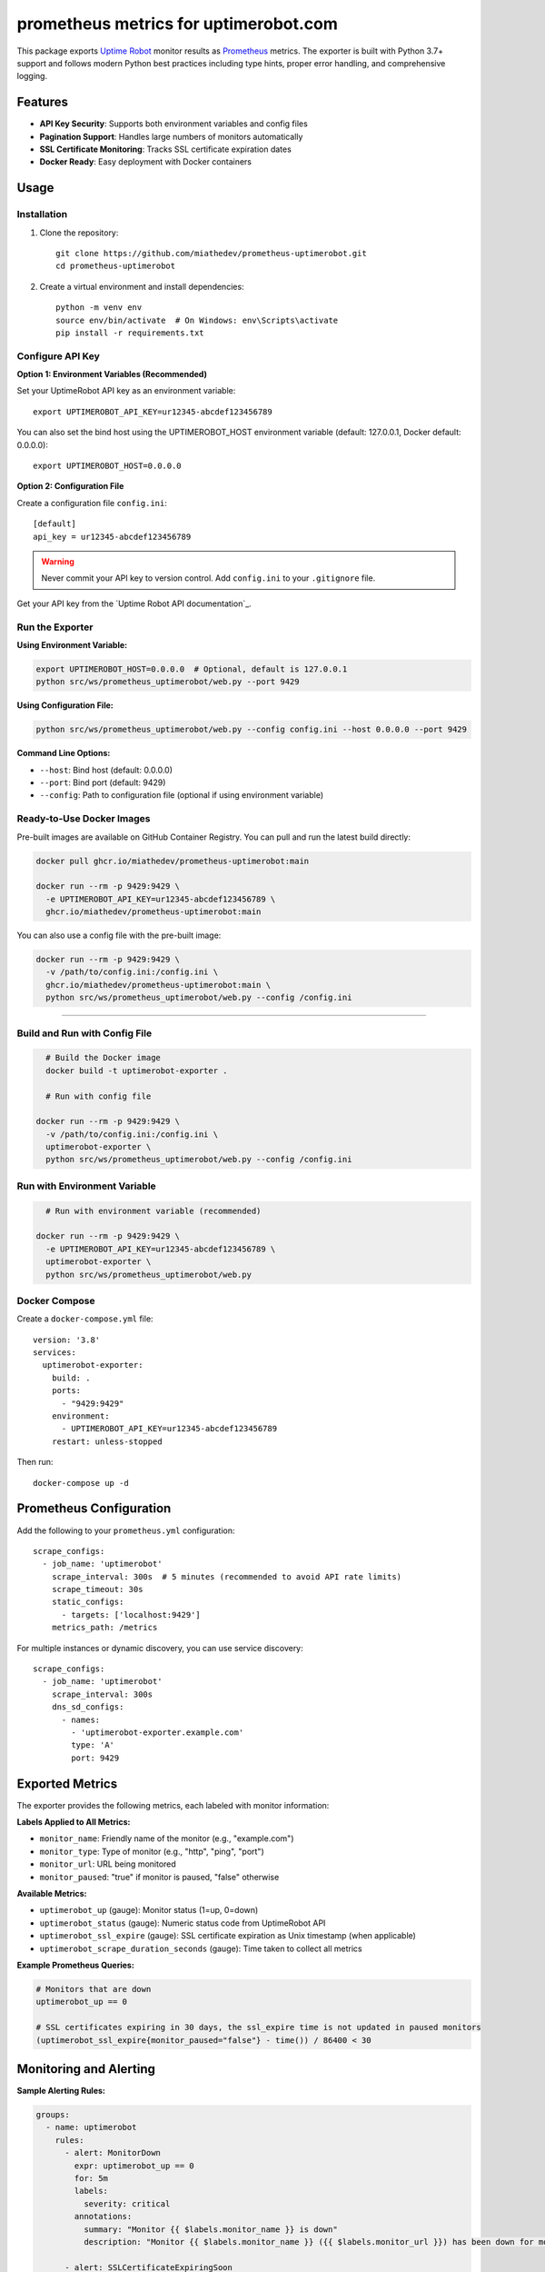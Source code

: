 ======================================
prometheus metrics for uptimerobot.com
======================================

This package exports `Uptime Robot`_ monitor results as `Prometheus`_ metrics.
The exporter is built with Python 3.7+ support and follows modern Python best practices
including type hints, proper error handling, and comprehensive logging.

.. _`Uptime Robot`: https://uptimerobot.com
.. _`Prometheus`: https://prometheus.io


Features
========

* **API Key Security**: Supports both environment variables and config files
* **Pagination Support**: Handles large numbers of monitors automatically
* **SSL Certificate Monitoring**: Tracks SSL certificate expiration dates
* **Docker Ready**: Easy deployment with Docker containers


Usage
=====

Installation
------------

1. Clone the repository::

    git clone https://github.com/miathedev/prometheus-uptimerobot.git
    cd prometheus-uptimerobot

2. Create a virtual environment and install dependencies::

    python -m venv env
    source env/bin/activate  # On Windows: env\Scripts\activate
    pip install -r requirements.txt

Configure API Key
-----------------


**Option 1: Environment Variables (Recommended)**

Set your UptimeRobot API key as an environment variable::

  export UPTIMEROBOT_API_KEY=ur12345-abcdef123456789

You can also set the bind host using the UPTIMEROBOT_HOST environment variable (default: 127.0.0.1, Docker default: 0.0.0.0)::

  export UPTIMEROBOT_HOST=0.0.0.0

**Option 2: Configuration File**

Create a configuration file ``config.ini``::

    [default]
    api_key = ur12345-abcdef123456789

.. warning::
   Never commit your API key to version control. Add ``config.ini`` to your ``.gitignore`` file.

Get your API key from the `Uptime Robot API documentation`_.

Run the Exporter
----------------


**Using Environment Variable:**

.. code-block:: bash

  export UPTIMEROBOT_HOST=0.0.0.0  # Optional, default is 127.0.0.1
  python src/ws/prometheus_uptimerobot/web.py --port 9429

**Using Configuration File:**

.. code-block:: bash

    python src/ws/prometheus_uptimerobot/web.py --config config.ini --host 0.0.0.0 --port 9429

**Command Line Options:**

* ``--host``: Bind host (default: 0.0.0.0)
* ``--port``: Bind port (default: 9429)  
* ``--config``: Path to configuration file (optional if using environment variable)


Ready-to-Use Docker Images
--------------------------

Pre-built images are available on GitHub Container Registry. You can pull and run the latest build directly:

.. code-block:: bash

  docker pull ghcr.io/miathedev/prometheus-uptimerobot:main

  docker run --rm -p 9429:9429 \
    -e UPTIMEROBOT_API_KEY=ur12345-abcdef123456789 \
    ghcr.io/miathedev/prometheus-uptimerobot:main

You can also use a config file with the pre-built image:

.. code-block:: bash

  docker run --rm -p 9429:9429 \
    -v /path/to/config.ini:/config.ini \
    ghcr.io/miathedev/prometheus-uptimerobot:main \
    python src/ws/prometheus_uptimerobot/web.py --config /config.ini

=================

Build and Run with Config File
-------------------------------

.. code-block:: bash

    # Build the Docker image
    docker build -t uptimerobot-exporter .
    
    # Run with config file

  docker run --rm -p 9429:9429 \
    -v /path/to/config.ini:/config.ini \
    uptimerobot-exporter \
    python src/ws/prometheus_uptimerobot/web.py --config /config.ini

Run with Environment Variable
-----------------------------

.. code-block:: bash

    # Run with environment variable (recommended)

  docker run --rm -p 9429:9429 \
    -e UPTIMEROBOT_API_KEY=ur12345-abcdef123456789 \
    uptimerobot-exporter \
    python src/ws/prometheus_uptimerobot/web.py

Docker Compose
--------------

Create a ``docker-compose.yml`` file::

    version: '3.8'
    services:
      uptimerobot-exporter:
        build: .
        ports:
          - "9429:9429"
        environment:
          - UPTIMEROBOT_API_KEY=ur12345-abcdef123456789
        restart: unless-stopped

Then run::

    docker-compose up -d

Prometheus Configuration
========================

Add the following to your ``prometheus.yml`` configuration::

    scrape_configs:
      - job_name: 'uptimerobot'
        scrape_interval: 300s  # 5 minutes (recommended to avoid API rate limits)
        scrape_timeout: 30s
        static_configs:
          - targets: ['localhost:9429']
        metrics_path: /metrics

For multiple instances or dynamic discovery, you can use service discovery::

    scrape_configs:
      - job_name: 'uptimerobot'
        scrape_interval: 300s
        dns_sd_configs:
          - names:
            - 'uptimerobot-exporter.example.com'
            type: 'A'
            port: 9429

Exported Metrics
================

The exporter provides the following metrics, each labeled with monitor information:

**Labels Applied to All Metrics:**

* ``monitor_name``: Friendly name of the monitor (e.g., "example.com")
* ``monitor_type``: Type of monitor (e.g., "http", "ping", "port") 
* ``monitor_url``: URL being monitored
* ``monitor_paused``: "true" if monitor is paused, "false" otherwise

**Available Metrics:**

* ``uptimerobot_up`` (gauge): Monitor status (1=up, 0=down)
* ``uptimerobot_status`` (gauge): Numeric status code from UptimeRobot API
* ``uptimerobot_ssl_expire`` (gauge): SSL certificate expiration as Unix timestamp (when applicable)
* ``uptimerobot_scrape_duration_seconds`` (gauge): Time taken to collect all metrics

**Example Prometheus Queries:**

.. code-block:: promql

    # Monitors that are down
    uptimerobot_up == 0
    
    # SSL certificates expiring in 30 days, the ssl_expire time is not updated in paused monitors
    (uptimerobot_ssl_expire{monitor_paused="false"} - time()) / 86400 < 30

Monitoring and Alerting
=======================

**Sample Alerting Rules:**

.. code-block:: yaml

    groups:
      - name: uptimerobot
        rules:
          - alert: MonitorDown
            expr: uptimerobot_up == 0
            for: 5m
            labels:
              severity: critical
            annotations:
              summary: "Monitor {{ $labels.monitor_name }} is down"
              description: "Monitor {{ $labels.monitor_name }} ({{ $labels.monitor_url }}) has been down for more than 5 minutes."
          
          - alert: SSLCertificateExpiringSoon
            expr: (uptimerobot_ssl_expire - time()) / 86400 < 30
            for: 1h
            labels:
              severity: warning
            annotations:
              summary: "SSL certificate for {{ $labels.monitor_name }} expires soon"
              description: "SSL certificate for {{ $labels.monitor_url }} will expire in {{ $value }} days."

Troubleshooting
===============

**Common Issues:**

1. **API Key Issues:**
   
   * Verify your API key is correct and has proper permissions
   * Check the UptimeRobot API documentation for current key format
   * Ensure the key is properly set in environment or config file

2. **Network Issues:**
   
   * Verify connectivity to ``api.uptimerobot.com``
   * Check firewall rules if running in restricted environments
   * Monitor logs for HTTP errors and timeouts

3. **Performance Issues or missing monitors:**
   
   * Increase scrape intervals if you have many monitors
   * Monitor the ``uptimerobot_scrape_duration_seconds`` metric
   * Consider API rate limits (UptimeRobot allows 10 requests per minute)

**Logging:**

The application provides comprehensive logging. To increase log level::

    import logging
    logging.getLogger().setLevel(logging.DEBUG)

**Health Check:**

Verify the exporter is working::

    curl http://localhost:9429/metrics

API Documentation
=================

For detailed information about UptimeRobot API endpoints, status codes, and monitor types, 
see the official `Uptime Robot API documentation <https://uptimerobot.com/api/v3/#get-/monitors>`_.

**Status Values:**

* ``UP``: Monitor is responding normally
* ``DOWN``: Monitor is not responding  
* ``PAUSED``: Monitor is temporarily paused

**Monitor Types:**

* ``http``: HTTP(s) monitoring
* ``keyword``: HTTP(s) with keyword monitoring
* ``ping``: Ping monitoring
* ``port``: Port monitoring

Contributing
============

Contributions are welcome! Please:

1. Fork the repository
2. Create a feature branch
3. Add tests for new functionality
4. Ensure code follows Python best practices
5. Submit a pull request

Development Setup
-----------------

.. code-block:: bash

    # Clone and setup development environment
    git clone https://github.com/miathedev/prometheus-uptimerobot.git
    cd prometheus-uptimerobot
    python -m venv env
    source env/bin/activate
    pip install -r requirements.txt
    
    # Run tests (if available)
    make test
    
    # Run with development config
    make run

License
=======

This project is licensed under the BSD-3-Clause License.

.. _`Uptime Robot API documentation`: https://uptimerobot.com/api
